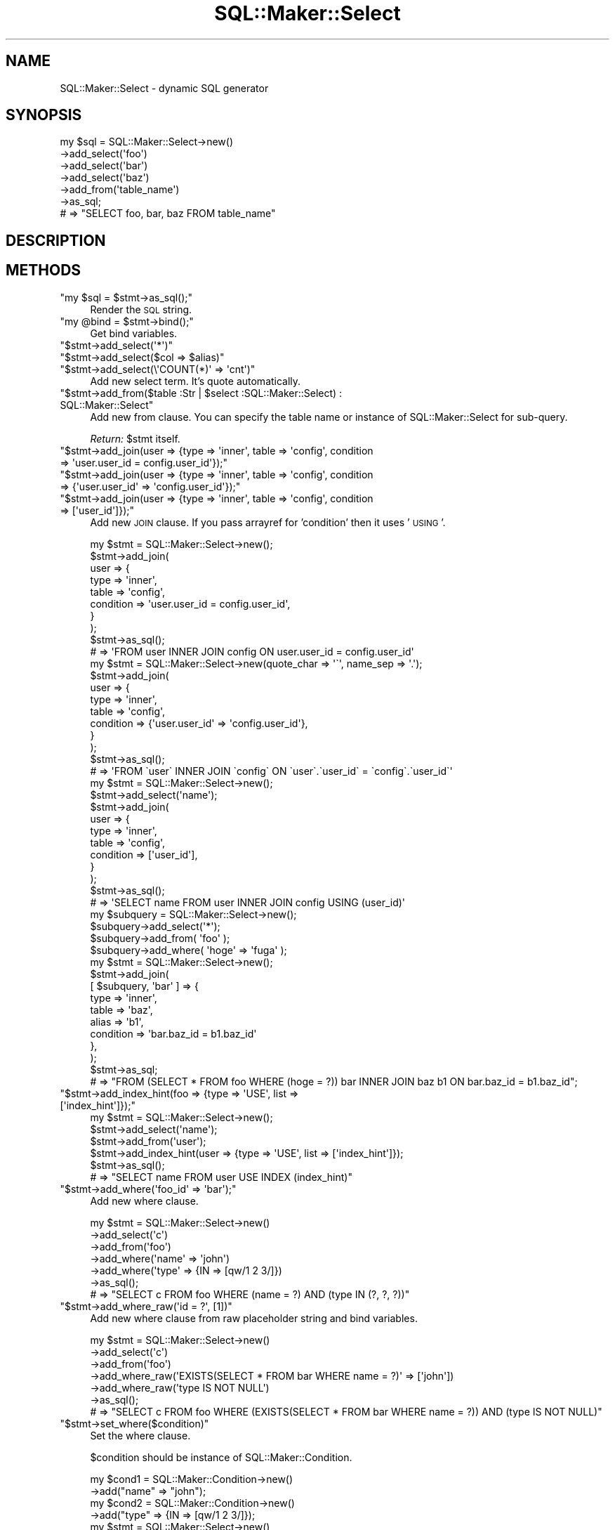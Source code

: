 .\" Automatically generated by Pod::Man 2.25 (Pod::Simple 3.20)
.\"
.\" Standard preamble:
.\" ========================================================================
.de Sp \" Vertical space (when we can't use .PP)
.if t .sp .5v
.if n .sp
..
.de Vb \" Begin verbatim text
.ft CW
.nf
.ne \\$1
..
.de Ve \" End verbatim text
.ft R
.fi
..
.\" Set up some character translations and predefined strings.  \*(-- will
.\" give an unbreakable dash, \*(PI will give pi, \*(L" will give a left
.\" double quote, and \*(R" will give a right double quote.  \*(C+ will
.\" give a nicer C++.  Capital omega is used to do unbreakable dashes and
.\" therefore won't be available.  \*(C` and \*(C' expand to `' in nroff,
.\" nothing in troff, for use with C<>.
.tr \(*W-
.ds C+ C\v'-.1v'\h'-1p'\s-2+\h'-1p'+\s0\v'.1v'\h'-1p'
.ie n \{\
.    ds -- \(*W-
.    ds PI pi
.    if (\n(.H=4u)&(1m=24u) .ds -- \(*W\h'-12u'\(*W\h'-12u'-\" diablo 10 pitch
.    if (\n(.H=4u)&(1m=20u) .ds -- \(*W\h'-12u'\(*W\h'-8u'-\"  diablo 12 pitch
.    ds L" ""
.    ds R" ""
.    ds C` ""
.    ds C' ""
'br\}
.el\{\
.    ds -- \|\(em\|
.    ds PI \(*p
.    ds L" ``
.    ds R" ''
'br\}
.\"
.\" Escape single quotes in literal strings from groff's Unicode transform.
.ie \n(.g .ds Aq \(aq
.el       .ds Aq '
.\"
.\" If the F register is turned on, we'll generate index entries on stderr for
.\" titles (.TH), headers (.SH), subsections (.SS), items (.Ip), and index
.\" entries marked with X<> in POD.  Of course, you'll have to process the
.\" output yourself in some meaningful fashion.
.ie \nF \{\
.    de IX
.    tm Index:\\$1\t\\n%\t"\\$2"
..
.    nr % 0
.    rr F
.\}
.el \{\
.    de IX
..
.\}
.\"
.\" Accent mark definitions (@(#)ms.acc 1.5 88/02/08 SMI; from UCB 4.2).
.\" Fear.  Run.  Save yourself.  No user-serviceable parts.
.    \" fudge factors for nroff and troff
.if n \{\
.    ds #H 0
.    ds #V .8m
.    ds #F .3m
.    ds #[ \f1
.    ds #] \fP
.\}
.if t \{\
.    ds #H ((1u-(\\\\n(.fu%2u))*.13m)
.    ds #V .6m
.    ds #F 0
.    ds #[ \&
.    ds #] \&
.\}
.    \" simple accents for nroff and troff
.if n \{\
.    ds ' \&
.    ds ` \&
.    ds ^ \&
.    ds , \&
.    ds ~ ~
.    ds /
.\}
.if t \{\
.    ds ' \\k:\h'-(\\n(.wu*8/10-\*(#H)'\'\h"|\\n:u"
.    ds ` \\k:\h'-(\\n(.wu*8/10-\*(#H)'\`\h'|\\n:u'
.    ds ^ \\k:\h'-(\\n(.wu*10/11-\*(#H)'^\h'|\\n:u'
.    ds , \\k:\h'-(\\n(.wu*8/10)',\h'|\\n:u'
.    ds ~ \\k:\h'-(\\n(.wu-\*(#H-.1m)'~\h'|\\n:u'
.    ds / \\k:\h'-(\\n(.wu*8/10-\*(#H)'\z\(sl\h'|\\n:u'
.\}
.    \" troff and (daisy-wheel) nroff accents
.ds : \\k:\h'-(\\n(.wu*8/10-\*(#H+.1m+\*(#F)'\v'-\*(#V'\z.\h'.2m+\*(#F'.\h'|\\n:u'\v'\*(#V'
.ds 8 \h'\*(#H'\(*b\h'-\*(#H'
.ds o \\k:\h'-(\\n(.wu+\w'\(de'u-\*(#H)/2u'\v'-.3n'\*(#[\z\(de\v'.3n'\h'|\\n:u'\*(#]
.ds d- \h'\*(#H'\(pd\h'-\w'~'u'\v'-.25m'\f2\(hy\fP\v'.25m'\h'-\*(#H'
.ds D- D\\k:\h'-\w'D'u'\v'-.11m'\z\(hy\v'.11m'\h'|\\n:u'
.ds th \*(#[\v'.3m'\s+1I\s-1\v'-.3m'\h'-(\w'I'u*2/3)'\s-1o\s+1\*(#]
.ds Th \*(#[\s+2I\s-2\h'-\w'I'u*3/5'\v'-.3m'o\v'.3m'\*(#]
.ds ae a\h'-(\w'a'u*4/10)'e
.ds Ae A\h'-(\w'A'u*4/10)'E
.    \" corrections for vroff
.if v .ds ~ \\k:\h'-(\\n(.wu*9/10-\*(#H)'\s-2\u~\d\s+2\h'|\\n:u'
.if v .ds ^ \\k:\h'-(\\n(.wu*10/11-\*(#H)'\v'-.4m'^\v'.4m'\h'|\\n:u'
.    \" for low resolution devices (crt and lpr)
.if \n(.H>23 .if \n(.V>19 \
\{\
.    ds : e
.    ds 8 ss
.    ds o a
.    ds d- d\h'-1'\(ga
.    ds D- D\h'-1'\(hy
.    ds th \o'bp'
.    ds Th \o'LP'
.    ds ae ae
.    ds Ae AE
.\}
.rm #[ #] #H #V #F C
.\" ========================================================================
.\"
.IX Title "SQL::Maker::Select 3"
.TH SQL::Maker::Select 3 "2014-01-02" "perl v5.16.3" "User Contributed Perl Documentation"
.\" For nroff, turn off justification.  Always turn off hyphenation; it makes
.\" way too many mistakes in technical documents.
.if n .ad l
.nh
.SH "NAME"
SQL::Maker::Select \- dynamic SQL generator
.SH "SYNOPSIS"
.IX Header "SYNOPSIS"
.Vb 7
\&    my $sql = SQL::Maker::Select\->new()
\&                                  \->add_select(\*(Aqfoo\*(Aq)
\&                                  \->add_select(\*(Aqbar\*(Aq)
\&                                  \->add_select(\*(Aqbaz\*(Aq)
\&                                  \->add_from(\*(Aqtable_name\*(Aq)
\&                                  \->as_sql;
\&    # => "SELECT foo, bar, baz FROM table_name"
.Ve
.SH "DESCRIPTION"
.IX Header "DESCRIPTION"
.SH "METHODS"
.IX Header "METHODS"
.ie n .IP """my $sql = $stmt\->as_sql();""" 4
.el .IP "\f(CWmy $sql = $stmt\->as_sql();\fR" 4
.IX Item "my $sql = $stmt->as_sql();"
Render the \s-1SQL\s0 string.
.ie n .IP """my @bind = $stmt\->bind();""" 4
.el .IP "\f(CWmy @bind = $stmt\->bind();\fR" 4
.IX Item "my @bind = $stmt->bind();"
Get bind variables.
.ie n .IP """$stmt\->add_select(\*(Aq*\*(Aq)""" 4
.el .IP "\f(CW$stmt\->add_select(\*(Aq*\*(Aq)\fR" 4
.IX Item "$stmt->add_select(*)"
.PD 0
.ie n .IP """$stmt\->add_select($col => $alias)""" 4
.el .IP "\f(CW$stmt\->add_select($col => $alias)\fR" 4
.IX Item "$stmt->add_select($col => $alias)"
.ie n .IP """$stmt\->add_select(\e\*(AqCOUNT(*)\*(Aq => \*(Aqcnt\*(Aq)""" 4
.el .IP "\f(CW$stmt\->add_select(\e\*(AqCOUNT(*)\*(Aq => \*(Aqcnt\*(Aq)\fR" 4
.IX Item "$stmt->add_select(COUNT(*) => cnt)"
.PD
Add new select term. It's quote automatically.
.ie n .IP """$stmt\->add_from($table :Str | $select :SQL::Maker::Select) : SQL::Maker::Select""" 4
.el .IP "\f(CW$stmt\->add_from($table :Str | $select :SQL::Maker::Select) : SQL::Maker::Select\fR" 4
.IX Item "$stmt->add_from($table :Str | $select :SQL::Maker::Select) : SQL::Maker::Select"
Add new from clause. You can specify the table name or instance of SQL::Maker::Select for sub-query.
.Sp
\&\fIReturn:\fR \f(CW$stmt\fR itself.
.ie n .IP """$stmt\->add_join(user => {type => \*(Aqinner\*(Aq, table => \*(Aqconfig\*(Aq, condition => \*(Aquser.user_id = config.user_id\*(Aq});""" 4
.el .IP "\f(CW$stmt\->add_join(user => {type => \*(Aqinner\*(Aq, table => \*(Aqconfig\*(Aq, condition => \*(Aquser.user_id = config.user_id\*(Aq});\fR" 4
.IX Item "$stmt->add_join(user => {type => inner, table => config, condition => user.user_id = config.user_id});"
.PD 0
.ie n .IP """$stmt\->add_join(user => {type => \*(Aqinner\*(Aq, table => \*(Aqconfig\*(Aq, condition => {\*(Aquser.user_id\*(Aq => \*(Aqconfig.user_id\*(Aq});""" 4
.el .IP "\f(CW$stmt\->add_join(user => {type => \*(Aqinner\*(Aq, table => \*(Aqconfig\*(Aq, condition => {\*(Aquser.user_id\*(Aq => \*(Aqconfig.user_id\*(Aq});\fR" 4
.IX Item "$stmt->add_join(user => {type => inner, table => config, condition => {user.user_id => config.user_id});"
.ie n .IP """$stmt\->add_join(user => {type => \*(Aqinner\*(Aq, table => \*(Aqconfig\*(Aq, condition => [\*(Aquser_id\*(Aq]});""" 4
.el .IP "\f(CW$stmt\->add_join(user => {type => \*(Aqinner\*(Aq, table => \*(Aqconfig\*(Aq, condition => [\*(Aquser_id\*(Aq]});\fR" 4
.IX Item "$stmt->add_join(user => {type => inner, table => config, condition => [user_id]});"
.PD
Add new \s-1JOIN\s0 clause. If you pass arrayref for 'condition' then it uses '\s-1USING\s0'.
.Sp
.Vb 10
\&    my $stmt = SQL::Maker::Select\->new();
\&    $stmt\->add_join(
\&        user => {
\&            type      => \*(Aqinner\*(Aq,
\&            table     => \*(Aqconfig\*(Aq,
\&            condition => \*(Aquser.user_id = config.user_id\*(Aq,
\&        }
\&    );
\&    $stmt\->as_sql();
\&    # => \*(AqFROM user INNER JOIN config ON user.user_id = config.user_id\*(Aq
\&
\&    my $stmt = SQL::Maker::Select\->new(quote_char => \*(Aq\`\*(Aq, name_sep => \*(Aq.\*(Aq);
\&    $stmt\->add_join(
\&        user => {
\&            type      => \*(Aqinner\*(Aq,
\&            table     => \*(Aqconfig\*(Aq,
\&            condition => {\*(Aquser.user_id\*(Aq => \*(Aqconfig.user_id\*(Aq},
\&        }
\&    );
\&    $stmt\->as_sql();
\&    # => \*(AqFROM \`user\` INNER JOIN \`config\` ON \`user\`.\`user_id\` = \`config\`.\`user_id\`\*(Aq
\&
\&    my $stmt = SQL::Maker::Select\->new();
\&    $stmt\->add_select(\*(Aqname\*(Aq);
\&    $stmt\->add_join(
\&        user => {
\&            type      => \*(Aqinner\*(Aq,
\&            table     => \*(Aqconfig\*(Aq,
\&            condition => [\*(Aquser_id\*(Aq],
\&        }
\&    );
\&    $stmt\->as_sql();
\&    # => \*(AqSELECT name FROM user INNER JOIN config USING (user_id)\*(Aq
\&
\&    my $subquery = SQL::Maker::Select\->new();
\&    $subquery\->add_select(\*(Aq*\*(Aq);
\&    $subquery\->add_from( \*(Aqfoo\*(Aq );
\&    $subquery\->add_where( \*(Aqhoge\*(Aq => \*(Aqfuga\*(Aq );
\&    my $stmt = SQL::Maker::Select\->new();
\&    $stmt\->add_join(
\&        [ $subquery, \*(Aqbar\*(Aq ] => {
\&            type      => \*(Aqinner\*(Aq,
\&            table     => \*(Aqbaz\*(Aq,
\&            alias     => \*(Aqb1\*(Aq,
\&            condition => \*(Aqbar.baz_id = b1.baz_id\*(Aq
\&        },
\&    );
\&    $stmt\->as_sql;
\&    # => "FROM (SELECT * FROM foo WHERE (hoge = ?)) bar INNER JOIN baz b1 ON bar.baz_id = b1.baz_id";
.Ve
.ie n .IP """$stmt\->add_index_hint(foo => {type => \*(AqUSE\*(Aq, list => [\*(Aqindex_hint\*(Aq]});""" 4
.el .IP "\f(CW$stmt\->add_index_hint(foo => {type => \*(AqUSE\*(Aq, list => [\*(Aqindex_hint\*(Aq]});\fR" 4
.IX Item "$stmt->add_index_hint(foo => {type => USE, list => [index_hint]});"
.Vb 6
\&    my $stmt = SQL::Maker::Select\->new();
\&    $stmt\->add_select(\*(Aqname\*(Aq);
\&    $stmt\->add_from(\*(Aquser\*(Aq);
\&    $stmt\->add_index_hint(user => {type => \*(AqUSE\*(Aq, list => [\*(Aqindex_hint\*(Aq]});
\&    $stmt\->as_sql();
\&    # => "SELECT name FROM user USE INDEX (index_hint)"
.Ve
.ie n .IP """$stmt\->add_where(\*(Aqfoo_id\*(Aq => \*(Aqbar\*(Aq);""" 4
.el .IP "\f(CW$stmt\->add_where(\*(Aqfoo_id\*(Aq => \*(Aqbar\*(Aq);\fR" 4
.IX Item "$stmt->add_where(foo_id => bar);"
Add new where clause.
.Sp
.Vb 7
\&    my $stmt = SQL::Maker::Select\->new()
\&                                   \->add_select(\*(Aqc\*(Aq)
\&                                   \->add_from(\*(Aqfoo\*(Aq)
\&                                   \->add_where(\*(Aqname\*(Aq => \*(Aqjohn\*(Aq)
\&                                   \->add_where(\*(Aqtype\*(Aq => {IN => [qw/1 2 3/]})
\&                                   \->as_sql();
\&    # => "SELECT c FROM foo WHERE (name = ?) AND (type IN (?, ?, ?))"
.Ve
.ie n .IP """$stmt\->add_where_raw(\*(Aqid = ?\*(Aq, [1])""" 4
.el .IP "\f(CW$stmt\->add_where_raw(\*(Aqid = ?\*(Aq, [1])\fR" 4
.IX Item "$stmt->add_where_raw(id = ?, [1])"
Add new where clause from raw placeholder string and bind variables.
.Sp
.Vb 7
\&    my $stmt = SQL::Maker::Select\->new()
\&                                   \->add_select(\*(Aqc\*(Aq)
\&                                   \->add_from(\*(Aqfoo\*(Aq)
\&                                   \->add_where_raw(\*(AqEXISTS(SELECT * FROM bar WHERE name = ?)\*(Aq => [\*(Aqjohn\*(Aq])
\&                                   \->add_where_raw(\*(Aqtype IS NOT NULL\*(Aq)
\&                                   \->as_sql();
\&    # => "SELECT c FROM foo WHERE (EXISTS(SELECT * FROM bar WHERE name = ?)) AND (type IS NOT NULL)"
.Ve
.ie n .IP """$stmt\->set_where($condition)""" 4
.el .IP "\f(CW$stmt\->set_where($condition)\fR" 4
.IX Item "$stmt->set_where($condition)"
Set the where clause.
.Sp
\&\f(CW$condition\fR should be instance of SQL::Maker::Condition.
.Sp
.Vb 10
\&    my $cond1 = SQL::Maker::Condition\->new()
\&                                       \->add("name" => "john");
\&    my $cond2 = SQL::Maker::Condition\->new()
\&                                       \->add("type" => {IN => [qw/1 2 3/]});
\&    my $stmt = SQL::Maker::Select\->new()
\&                                   \->add_select(\*(Aqc\*(Aq)
\&                                   \->add_from(\*(Aqfoo\*(Aq)
\&                                   \->set_where($cond1 & $cond2)
\&                                   \->as_sql();
\&    # => "SELECT c FROM foo WHERE ((name = ?)) AND ((type IN (?, ?, ?)))"
.Ve
.ie n .IP """$stmt\->add_order_by(\*(Aqfoo\*(Aq);""" 4
.el .IP "\f(CW$stmt\->add_order_by(\*(Aqfoo\*(Aq);\fR" 4
.IX Item "$stmt->add_order_by(foo);"
.PD 0
.ie n .IP """$stmt\->add_order_by({\*(Aqfoo\*(Aq => \*(AqDESC\*(Aq});""" 4
.el .IP "\f(CW$stmt\->add_order_by({\*(Aqfoo\*(Aq => \*(AqDESC\*(Aq});\fR" 4
.IX Item "$stmt->add_order_by({foo => DESC});"
.PD
Add new order by clause.
.Sp
.Vb 7
\&    my $stmt = SQL::Maker::Select\->new()
\&                                   \->add_select(\*(Aqc\*(Aq)
\&                                   \->add_from(\*(Aqfoo\*(Aq)
\&                                   \->add_order_by(\*(Aqname\*(Aq => \*(AqDESC\*(Aq)
\&                                   \->add_order_by(\*(Aqid\*(Aq)
\&                                   \->as_sql();
\&    # => "SELECT c FROM foo ORDER BY name DESC, id"
.Ve
.ie n .IP """$stmt\->add_group_by(\*(Aqfoo\*(Aq);""" 4
.el .IP "\f(CW$stmt\->add_group_by(\*(Aqfoo\*(Aq);\fR" 4
.IX Item "$stmt->add_group_by(foo);"
Add new \s-1GROUP\s0 \s-1BY\s0 clause.
.Sp
.Vb 6
\&    my $stmt = SQL::Maker::Select\->new()
\&                                   \->add_select(\*(Aqc\*(Aq)
\&                                   \->add_from(\*(Aqfoo\*(Aq)
\&                                   \->add_group_by(\*(Aqid\*(Aq)
\&                                   \->as_sql();
\&    # => "SELECT c FROM foo GROUP BY id"
\&
\&    my $stmt = SQL::Maker::Select\->new()
\&                                   \->add_select(\*(Aqc\*(Aq)
\&                                   \->add_from(\*(Aqfoo\*(Aq)
\&                                   \->add_group_by(\*(Aqid\*(Aq => \*(AqDESC\*(Aq)
\&                                   \->as_sql();
\&    # => "SELECT c FROM foo GROUP BY id DESC"
.Ve
.ie n .IP """$stmt\->add_having(cnt => 2)""" 4
.el .IP "\f(CW$stmt\->add_having(cnt => 2)\fR" 4
.IX Item "$stmt->add_having(cnt => 2)"
Add having clause
.Sp
.Vb 6
\&    my $stmt = SQL::Maker::Select\->new()
\&                                   \->add_from(\*(Aqfoo\*(Aq)
\&                                   \->add_select(\e\*(AqCOUNT(*)\*(Aq => \*(Aqcnt\*(Aq)
\&                                   \->add_having(cnt => 2)
\&                                   \->as_sql();
\&    # => "SELECT COUNT(*) AS cnt FROM foo HAVING (COUNT(*) = ?)"
.Ve
.SH "SEE ALSO"
.IX Header "SEE ALSO"
Data::ObjectDriver::SQL
